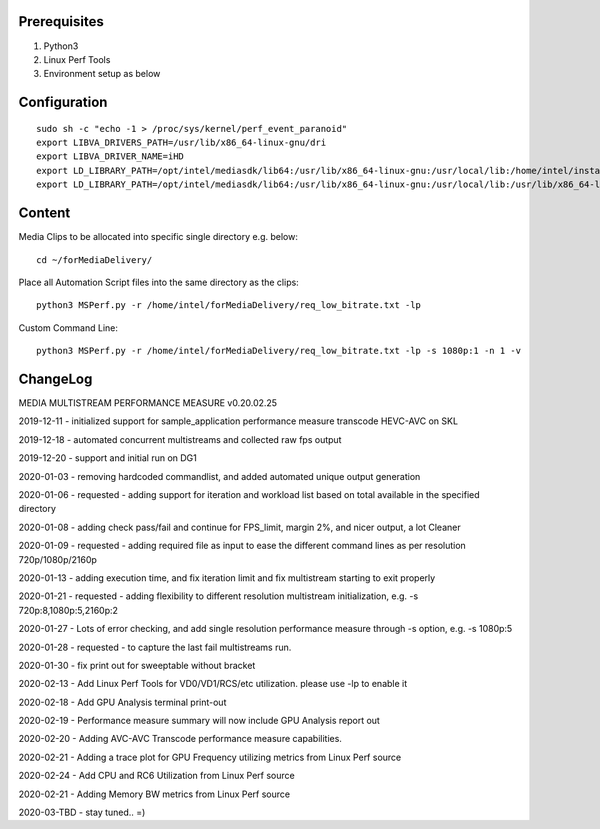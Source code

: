 Prerequisites
=============

1. Python3 
2. Linux Perf Tools
3. Environment setup as below

Configuration
=============

::

    sudo sh -c "echo -1 > /proc/sys/kernel/perf_event_paranoid"
    export LIBVA_DRIVERS_PATH=/usr/lib/x86_64-linux-gnu/dri
    export LIBVA_DRIVER_NAME=iHD
    export LD_LIBRARY_PATH=/opt/intel/mediasdk/lib64:/usr/lib/x86_64-linux-gnu:/usr/local/lib:/home/intel/install/3556/lin
    export LD_LIBRARY_PATH=/opt/intel/mediasdk/lib64:/usr/lib/x86_64-linux-gnu:/usr/local/lib:/usr/lib/x86_64-linux-gnu:/usr/lib/x86_64-linux-gnu/mfx

Content
=======

Media Clips to be allocated into specific single directory e.g. below::

    cd ~/forMediaDelivery/

Place all Automation Script files into the same directory as the clips::

    python3 MSPerf.py -r /home/intel/forMediaDelivery/req_low_bitrate.txt -lp

Custom Command Line::

    python3 MSPerf.py -r /home/intel/forMediaDelivery/req_low_bitrate.txt -lp -s 1080p:1 -n 1 -v

ChangeLog
=========

MEDIA MULTISTREAM PERFORMANCE MEASURE v0.20.02.25

2019-12-11 - initialized support for sample_application performance measure transcode HEVC-AVC on SKL

2019-12-18 - automated concurrent multistreams and collected raw fps output

2019-12-20 - support and initial run on DG1

2020-01-03 - removing hardcoded commandlist, and added automated unique output generation

2020-01-06 - requested - adding support for iteration and workload list based on total available in the specified directory

2020-01-08 - adding check pass/fail and continue for FPS_limit, margin 2%, and nicer output, a lot Cleaner

2020-01-09 - requested - adding required file as input to ease the different command lines as per resolution 720p/1080p/2160p

2020-01-13 - adding execution time, and fix iteration limit and fix multistream starting to exit properly

2020-01-21 - requested - adding flexibility to different resolution multistream initialization, e.g. -s 720p:8,1080p:5,2160p:2

2020-01-27 - Lots of error checking, and add single resolution performance measure through -s option, e.g. -s 1080p:5

2020-01-28 - requested - to capture the last fail multistreams run.

2020-01-30 - fix print out for sweeptable without bracket

2020-02-13 - Add Linux Perf Tools for VD0/VD1/RCS/etc utilization. please use -lp to enable it

2020-02-18 - Add GPU Analysis terminal print-out

2020-02-19 - Performance measure summary will now include GPU Analysis report out

2020-02-20 - Adding AVC-AVC Transcode performance measure capabilities.

2020-02-21 - Adding a trace plot for GPU Frequency utilizing metrics from Linux Perf source

2020-02-24 - Add CPU and RC6 Utilization from Linux Perf source

2020-02-21 - Adding Memory BW metrics from Linux Perf source

2020-03-TBD - stay tuned.. =)
